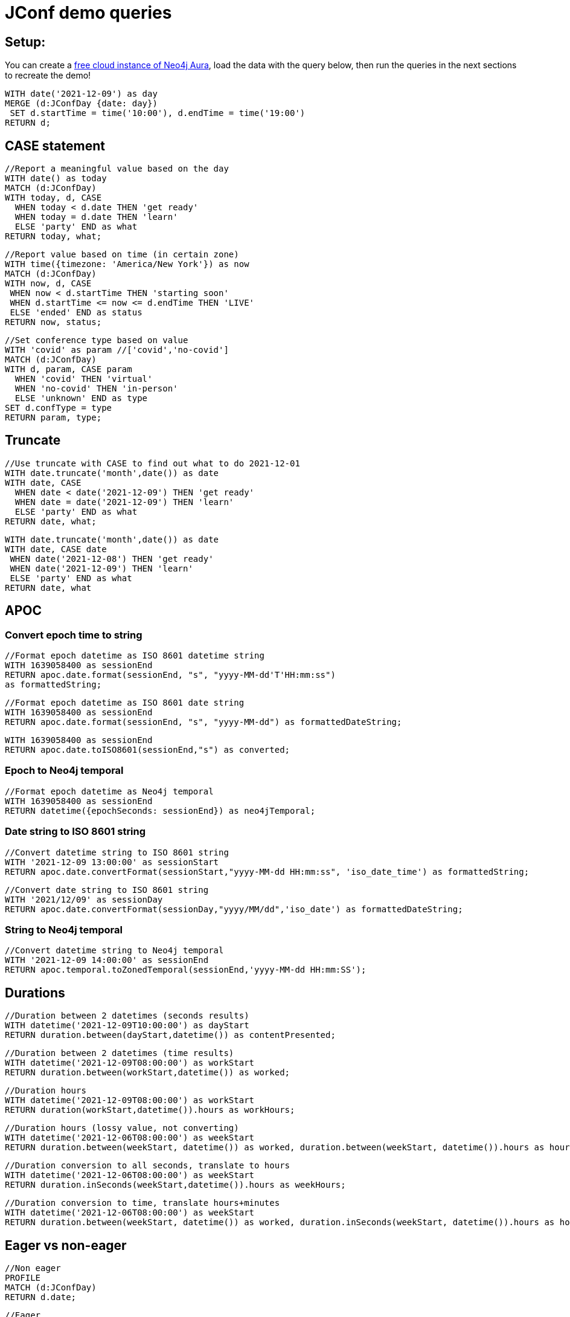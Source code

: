 = JConf demo queries

== Setup:

You can create a https://dev.neo4j.com/aura[free cloud instance of Neo4j Aura^], load the data with the query below, then run the queries in the next sections to recreate the demo!

[source,cypher]
----
WITH date('2021-12-09') as day
MERGE (d:JConfDay {date: day})
 SET d.startTime = time('10:00'), d.endTime = time('19:00')
RETURN d;
----

== CASE statement

[source,cypher]
----
//Report a meaningful value based on the day
WITH date() as today
MATCH (d:JConfDay)
WITH today, d, CASE 
  WHEN today < d.date THEN 'get ready'
  WHEN today = d.date THEN 'learn'
  ELSE 'party' END as what
RETURN today, what;
----

[source,cypher]
----
//Report value based on time (in certain zone)
WITH time({timezone: 'America/New York'}) as now
MATCH (d:JConfDay)
WITH now, d, CASE
 WHEN now < d.startTime THEN 'starting soon'
 WHEN d.startTime <= now <= d.endTime THEN 'LIVE'
 ELSE 'ended' END as status
RETURN now, status;
----

[source,cypher]
----
//Set conference type based on value
WITH 'covid' as param //['covid','no-covid']
MATCH (d:JConfDay)
WITH d, param, CASE param
  WHEN 'covid' THEN 'virtual'
  WHEN 'no-covid' THEN 'in-person'
  ELSE 'unknown' END as type
SET d.confType = type
RETURN param, type;
----

== Truncate

[source,cypher]
----
//Use truncate with CASE to find out what to do 2021-12-01
WITH date.truncate('month',date()) as date
WITH date, CASE
  WHEN date < date('2021-12-09') THEN 'get ready'
  WHEN date = date('2021-12-09') THEN 'learn'
  ELSE 'party' END as what
RETURN date, what;
----

[source,cypher]
----
WITH date.truncate('month',date()) as date
WITH date, CASE date
 WHEN date('2021-12-08') THEN 'get ready'
 WHEN date('2021-12-09') THEN 'learn'
 ELSE 'party' END as what
RETURN date, what
----

== APOC

=== Convert epoch time to string

[source,cypher]
----
//Format epoch datetime as ISO 8601 datetime string
WITH 1639058400 as sessionEnd
RETURN apoc.date.format(sessionEnd, "s", "yyyy-MM-dd'T'HH:mm:ss") 
as formattedString;
----

[source,cypher]
----
//Format epoch datetime as ISO 8601 date string
WITH 1639058400 as sessionEnd
RETURN apoc.date.format(sessionEnd, "s", "yyyy-MM-dd") as formattedDateString;
----

[source,cypher]
----
WITH 1639058400 as sessionEnd
RETURN apoc.date.toISO8601(sessionEnd,"s") as converted;
----

=== Epoch to Neo4j temporal

[source,cypher]
----
//Format epoch datetime as Neo4j temporal
WITH 1639058400 as sessionEnd
RETURN datetime({epochSeconds: sessionEnd}) as neo4jTemporal;
----

=== Date string to ISO 8601 string

[source,cypher]
----
//Convert datetime string to ISO 8601 string
WITH '2021-12-09 13:00:00' as sessionStart
RETURN apoc.date.convertFormat(sessionStart,"yyyy-MM-dd HH:mm:ss", 'iso_date_time') as formattedString;
----

[source,cypher]
----
//Convert date string to ISO 8601 string
WITH '2021/12/09' as sessionDay
RETURN apoc.date.convertFormat(sessionDay,"yyyy/MM/dd",'iso_date') as formattedDateString;
----

=== String to Neo4j temporal

[source,cypher]
----
//Convert datetime string to Neo4j temporal
WITH '2021-12-09 14:00:00' as sessionEnd
RETURN apoc.temporal.toZonedTemporal(sessionEnd,'yyyy-MM-dd HH:mm:SS');
----

== Durations

[source,cypher]
----
//Duration between 2 datetimes (seconds results)
WITH datetime('2021-12-09T10:00:00') as dayStart
RETURN duration.between(dayStart,datetime()) as contentPresented;
----

[source,cypher]
----
//Duration between 2 datetimes (time results)
WITH datetime('2021-12-09T08:00:00') as workStart
RETURN duration.between(workStart,datetime()) as worked;
----

[source,cypher]
----
//Duration hours
WITH datetime('2021-12-09T08:00:00') as workStart
RETURN duration(workStart,datetime()).hours as workHours;
----

[source,cypher]
----
//Duration hours (lossy value, not converting)
WITH datetime('2021-12-06T08:00:00') as weekStart
RETURN duration.between(weekStart, datetime()) as worked, duration.between(weekStart, datetime()).hours as hours;
----

[source,cypher]
----
//Duration conversion to all seconds, translate to hours
WITH datetime('2021-12-06T08:00:00') as weekStart
RETURN duration.inSeconds(weekStart,datetime()).hours as weekHours;
----

[source,cypher]
----
//Duration conversion to time, translate hours+minutes
WITH datetime('2021-12-06T08:00:00') as weekStart
RETURN duration.between(weekStart, datetime()) as worked, duration.inSeconds(weekStart, datetime()).hours as hours, duration.inSeconds(weekStart, datetime()).minutesOfHour as minutes;
----

== Eager vs non-eager

[source,cypher]
----
//Non eager
PROFILE
MATCH (d:JConfDay)
RETURN d.date;
----

[source,cypher]
----
//Eager
PROFILE
MATCH (d:JConfDay)
RETURN d.date, count(*);
----